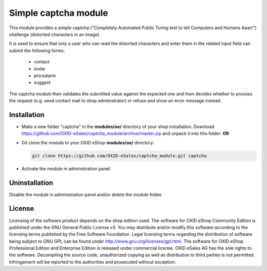 Simple captcha module
=====================

This module provides a simple captcha ("Completely Automated Public Turing test to tell Computers and Humans Apart")
challenge (distorted characters in an image).

It is used to ensure that only a user who can read the distorted characters and enter them in the related input field
can submit the following forms:
 - contact
 - invite
 - pricealarm
 - suggest

The captcha module then validates the submitted value against the expected one and then decides whether to process the
request (e.g. send contact mail to shop administrator) or refuse and show an error message instead.


Installation
------------

- Make a new folder "captcha" in the **modules/oe/** directory of your shop installation. Download https://github.com/OXID-eSales/captcha_module/archive/master.zip and unpack it into this folder. **OR**
- Git clone the module to your OXID eShop **modules/oe/** directory:

  .. code:: bash

     git clone https://github.com/OXID-eSales/captcha_module.git captcha
- Activate the module in administration panel.

Uninstallation
--------------

Disable the module in administration panel and/or delete the module folder.


License
-------

Licensing of the software product depends on the shop edition used. The software for OXID eShop Community Edition
is published under the GNU General Public License v3. You may distribute and/or modify this software according to
the licensing terms published by the Free Software Foundation. Legal licensing terms regarding the distribution of
software being subject to GNU GPL can be found under http://www.gnu.org/licenses/gpl.html. The software for OXID eShop
Professional Edition and Enterprise Edition is released under commercial license. OXID eSales AG has the sole rights to
the software. Decompiling the source code, unauthorized copying as well as distribution to third parties is not
permitted. Infringement will be reported to the authorities and prosecuted without exception.
